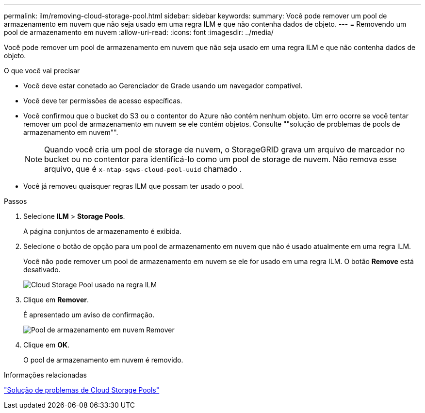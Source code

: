 ---
permalink: ilm/removing-cloud-storage-pool.html 
sidebar: sidebar 
keywords:  
summary: Você pode remover um pool de armazenamento em nuvem que não seja usado em uma regra ILM e que não contenha dados de objeto. 
---
= Removendo um pool de armazenamento em nuvem
:allow-uri-read: 
:icons: font
:imagesdir: ../media/


[role="lead"]
Você pode remover um pool de armazenamento em nuvem que não seja usado em uma regra ILM e que não contenha dados de objeto.

.O que você vai precisar
* Você deve estar conetado ao Gerenciador de Grade usando um navegador compatível.
* Você deve ter permissões de acesso específicas.
* Você confirmou que o bucket do S3 ou o contentor do Azure não contém nenhum objeto. Um erro ocorre se você tentar remover um pool de armazenamento em nuvem se ele contém objetos. Consulte ""solução de problemas de pools de armazenamento em nuvem"".
+

NOTE: Quando você cria um pool de storage de nuvem, o StorageGRID grava um arquivo de marcador no bucket ou no contentor para identificá-lo como um pool de storage de nuvem. Não remova esse arquivo, que é `x-ntap-sgws-cloud-pool-uuid` chamado .

* Você já removeu quaisquer regras ILM que possam ter usado o pool.


.Passos
. Selecione *ILM* > *Storage Pools*.
+
A página conjuntos de armazenamento é exibida.

. Selecione o botão de opção para um pool de armazenamento em nuvem que não é usado atualmente em uma regra ILM.
+
Você não pode remover um pool de armazenamento em nuvem se ele for usado em uma regra ILM. O botão *Remove* está desativado.

+
image::../media/cloud_storage_pool_used_in_ilm_rule.png[Cloud Storage Pool usado na regra ILM]

. Clique em *Remover*.
+
É apresentado um aviso de confirmação.

+
image::../media/cloud_storage_pool_remove.gif[Pool de armazenamento em nuvem Remover]

. Clique em *OK*.
+
O pool de armazenamento em nuvem é removido.



.Informações relacionadas
link:troubleshooting-cloud-storage-pools.html["Solução de problemas de Cloud Storage Pools"]
